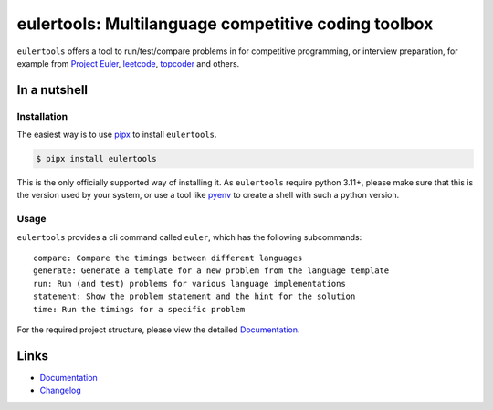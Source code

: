 ====================================================
eulertools: Multilanguage competitive coding toolbox
====================================================

.. image:: https://github.com/spapanik/eulertools/actions/workflows/tests.yml/badge.svg
  :alt: Tests
  :target: https://github.com/spapanik/eulertools/actions/workflows/tests.yml
.. image:: https://img.shields.io/github/license/spapanik/eulertools
  :alt: License
  :target: https://github.com/spapanik/eulertools/blob/main/LICENSE.txt
.. image:: https://img.shields.io/pypi/v/eulertools
  :alt: PyPI
  :target: https://pypi.org/project/eulertools
.. image:: https://pepy.tech/badge/eulertools
  :alt: Downloads
  :target: https://pepy.tech/project/eulertools
.. image:: https://img.shields.io/badge/code%20style-black-000000.svg
  :alt: code style: black
  :target: https://github.com/psf/black
.. image:: https://img.shields.io/badge/build%20automation-yamk-success
  :alt: build automation: yam
  :target: https://github.com/spapanik/yamk
.. image:: https://img.shields.io/endpoint?url=https://raw.githubusercontent.com/charliermarsh/ruff/main/assets/badge/v1.json
  :alt: Lint: ruff
  :target: https://github.com/charliermarsh/ruff

``eulertools`` offers a tool to run/test/compare problems in for competitive programming,
or interview preparation, for example from `Project Euler`_, `leetcode`_, `topcoder`_ and others.


In a nutshell
-------------

Installation
^^^^^^^^^^^^

The easiest way is to use `pipx`_ to install ``eulertools``.

.. code:: console

   $ pipx install eulertools

This is the only officially supported way of installing it.
As ``eulertools`` require python 3.11+, please make sure that
this is the version used by your system, or use a tool like
`pyenv`_ to create a shell with such a python version.

Usage
^^^^^

``eulertools`` provides a cli command called ``euler``, which has the following subcommands:

::

    compare: Compare the timings between different languages
    generate: Generate a template for a new problem from the language template
    run: Run (and test) problems for various language implementations
    statement: Show the problem statement and the hint for the solution
    time: Run the timings for a specific problem

For the required project structure, please view the detailed `Documentation`_.

Links
-----

- `Documentation`_
- `Changelog`_


.. _Changelog: https://github.com/spapanik/eulertools/blob/main/CHANGELOG.rst
.. _Documentation: https://eulertools.readthedocs.io/en/latest/
.. _pipx: https://pypa.github.io/pipx/
.. _pyenv: https://github.com/pyenv/pyenv
.. _Project Euler: https://projecteuler.net/
.. _leetcode: https://leetcode.com/
.. _topcoder: https://www.topcoder.com/
